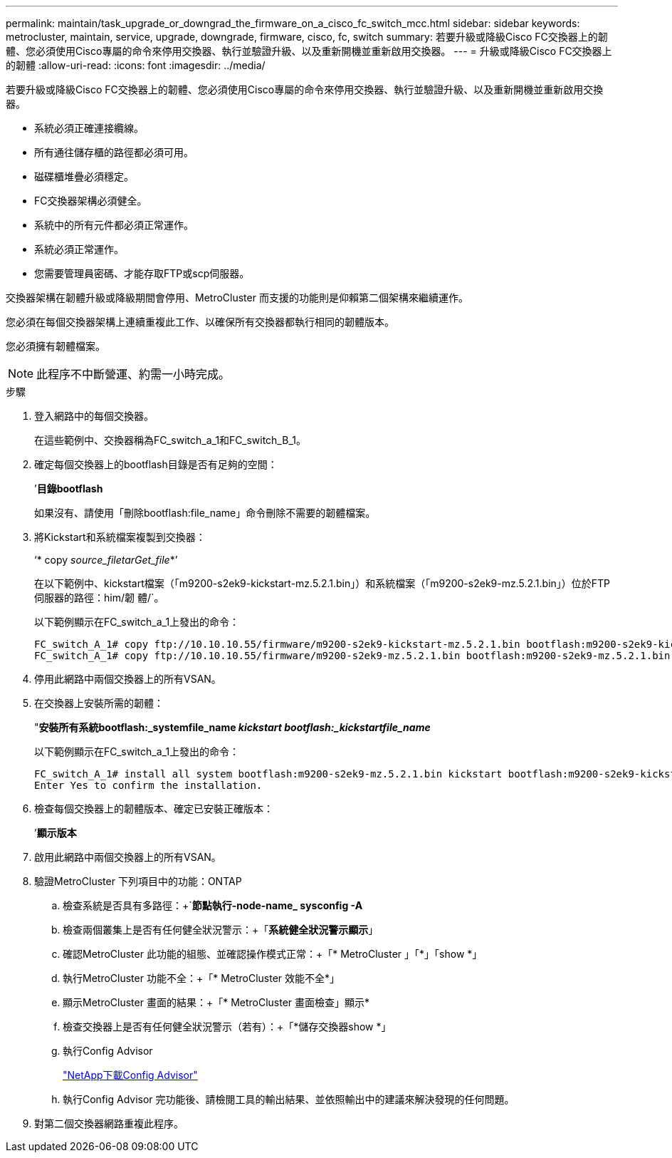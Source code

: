 ---
permalink: maintain/task_upgrade_or_downgrad_the_firmware_on_a_cisco_fc_switch_mcc.html 
sidebar: sidebar 
keywords: metrocluster, maintain, service, upgrade, downgrade, firmware, cisco, fc, switch 
summary: 若要升級或降級Cisco FC交換器上的韌體、您必須使用Cisco專屬的命令來停用交換器、執行並驗證升級、以及重新開機並重新啟用交換器。 
---
= 升級或降級Cisco FC交換器上的韌體
:allow-uri-read: 
:icons: font
:imagesdir: ../media/


[role="lead"]
若要升級或降級Cisco FC交換器上的韌體、您必須使用Cisco專屬的命令來停用交換器、執行並驗證升級、以及重新開機並重新啟用交換器。

* 系統必須正確連接纜線。
* 所有通往儲存櫃的路徑都必須可用。
* 磁碟櫃堆疊必須穩定。
* FC交換器架構必須健全。
* 系統中的所有元件都必須正常運作。
* 系統必須正常運作。
* 您需要管理員密碼、才能存取FTP或scp伺服器。


交換器架構在韌體升級或降級期間會停用、MetroCluster 而支援的功能則是仰賴第二個架構來繼續運作。

您必須在每個交換器架構上連續重複此工作、以確保所有交換器都執行相同的韌體版本。

您必須擁有韌體檔案。


NOTE: 此程序不中斷營運、約需一小時完成。

.步驟
. 登入網路中的每個交換器。
+
在這些範例中、交換器稱為FC_switch_a_1和FC_switch_B_1。

. 確定每個交換器上的bootflash目錄是否有足夠的空間：
+
’*目錄bootflash*

+
如果沒有、請使用「刪除bootflash:file_name」命令刪除不需要的韌體檔案。

. 將Kickstart和系統檔案複製到交換器：
+
‘* copy _source_filetarGet_file_*’

+
在以下範例中、kickstart檔案（「m9200-s2ek9-kickstart-mz.5.2.1.bin」）和系統檔案（「m9200-s2ek9-mz.5.2.1.bin」）位於FTP伺服器的路徑：him/韌 體/`。

+
以下範例顯示在FC_switch_a_1上發出的命令：

+
[listing]
----
FC_switch_A_1# copy ftp://10.10.10.55/firmware/m9200-s2ek9-kickstart-mz.5.2.1.bin bootflash:m9200-s2ek9-kickstart-mz.5.2.1.bin
FC_switch_A_1# copy ftp://10.10.10.55/firmware/m9200-s2ek9-mz.5.2.1.bin bootflash:m9200-s2ek9-mz.5.2.1.bin
----
. 停用此網路中兩個交換器上的所有VSAN。
. 在交換器上安裝所需的韌體：
+
"*安裝所有系統bootflash:_systemfile_name__ kickstart bootflash:_kickstartfile_name__*

+
以下範例顯示在FC_switch_a_1上發出的命令：

+
[listing]
----
FC_switch_A_1# install all system bootflash:m9200-s2ek9-mz.5.2.1.bin kickstart bootflash:m9200-s2ek9-kickstart-mz.5.2.1.bin
Enter Yes to confirm the installation.
----
. 檢查每個交換器上的韌體版本、確定已安裝正確版本：
+
’*顯示版本*

. 啟用此網路中兩個交換器上的所有VSAN。
. 驗證MetroCluster 下列項目中的功能：ONTAP
+
.. 檢查系統是否具有多路徑：+`*節點執行-node-name_ sysconfig -A*
.. 檢查兩個叢集上是否有任何健全狀況警示：+「*系統健全狀況警示顯示*」
.. 確認MetroCluster 此功能的組態、並確認操作模式正常：+「* MetroCluster 」「*」「show *」
.. 執行MetroCluster 功能不全：+「* MetroCluster 效能不全*」
.. 顯示MetroCluster 畫面的結果：+「* MetroCluster 畫面檢查」顯示*
.. 檢查交換器上是否有任何健全狀況警示（若有）：+「*儲存交換器show *」
.. 執行Config Advisor
+
https://mysupport.netapp.com/site/tools/tool-eula/activeiq-configadvisor["NetApp下載Config Advisor"]

.. 執行Config Advisor 完功能後、請檢閱工具的輸出結果、並依照輸出中的建議來解決發現的任何問題。


. 對第二個交換器網路重複此程序。


